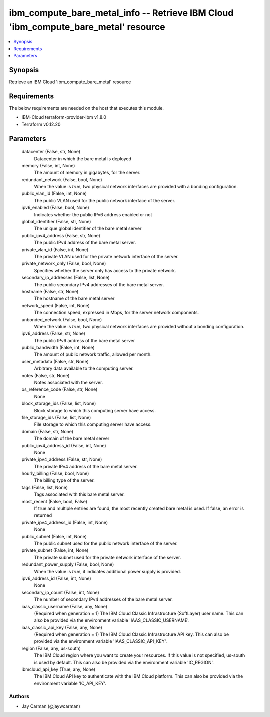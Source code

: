 
ibm_compute_bare_metal_info -- Retrieve IBM Cloud 'ibm_compute_bare_metal' resource
===================================================================================

.. contents::
   :local:
   :depth: 1


Synopsis
--------

Retrieve an IBM Cloud 'ibm_compute_bare_metal' resource



Requirements
------------
The below requirements are needed on the host that executes this module.

- IBM-Cloud terraform-provider-ibm v1.8.0
- Terraform v0.12.20



Parameters
----------

  datacenter (False, str, None)
    Datacenter in which the bare metal is deployed


  memory (False, int, None)
    The amount of memory in gigabytes, for the server.


  redundant_network (False, bool, None)
    When the value is `true`, two physical network interfaces are provided with a bonding configuration.


  public_vlan_id (False, int, None)
    The public VLAN used for the public network interface of the server.


  ipv6_enabled (False, bool, None)
    Indicates whether the public IPv6 address enabled or not


  global_identifier (False, str, None)
    The unique global identifier of the bare metal server


  public_ipv4_address (False, str, None)
    The public IPv4 address of the bare metal server.


  private_vlan_id (False, int, None)
    The private VLAN used for the private network interface of the server.


  private_network_only (False, bool, None)
    Specifies whether the server only has access to the private network.


  secondary_ip_addresses (False, list, None)
    The public secondary IPv4 addresses of the bare metal server.


  hostname (False, str, None)
    The hostname of the bare metal server


  network_speed (False, int, None)
    The connection speed, expressed in Mbps,  for the server network components.


  unbonded_network (False, bool, None)
    When the value is `true`, two physical network interfaces are provided without a bonding configuration.


  ipv6_address (False, str, None)
    The public IPv6 address of the bare metal server


  public_bandwidth (False, int, None)
    The amount of public network traffic, allowed per month.


  user_metadata (False, str, None)
    Arbitrary data available to the computing server.


  notes (False, str, None)
    Notes associated with the server.


  os_reference_code (False, str, None)
    None


  block_storage_ids (False, list, None)
    Block storage to which this computing server have access.


  file_storage_ids (False, list, None)
    File storage to which this computing server have access.


  domain (False, str, None)
    The domain of the bare metal server


  public_ipv4_address_id (False, int, None)
    None


  private_ipv4_address (False, str, None)
    The private IPv4 address of the bare metal server.


  hourly_billing (False, bool, None)
    The billing type of the server.


  tags (False, list, None)
    Tags associated with this bare metal server.


  most_recent (False, bool, False)
    If true and multiple entries are found, the most recently created bare metal is used. If false, an error is returned


  private_ipv4_address_id (False, int, None)
    None


  public_subnet (False, int, None)
    The public subnet used for the public network interface of the server.


  private_subnet (False, int, None)
    The private subnet used for the private network interface of the server.


  redundant_power_supply (False, bool, None)
    When the value is `true`, it indicates additional power supply is provided.


  ipv6_address_id (False, int, None)
    None


  secondary_ip_count (False, int, None)
    The number of secondary IPv4 addresses of the bare metal server.


  iaas_classic_username (False, any, None)
    (Required when generation = 1) The IBM Cloud Classic Infrastructure (SoftLayer) user name. This can also be provided via the environment variable 'IAAS_CLASSIC_USERNAME'.


  iaas_classic_api_key (False, any, None)
    (Required when generation = 1) The IBM Cloud Classic Infrastructure API key. This can also be provided via the environment variable 'IAAS_CLASSIC_API_KEY'.


  region (False, any, us-south)
    The IBM Cloud region where you want to create your resources. If this value is not specified, us-south is used by default. This can also be provided via the environment variable 'IC_REGION'.


  ibmcloud_api_key (True, any, None)
    The IBM Cloud API key to authenticate with the IBM Cloud platform. This can also be provided via the environment variable 'IC_API_KEY'.













Authors
~~~~~~~

- Jay Carman (@jaywcarman)

